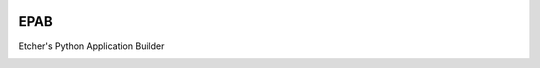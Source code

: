 .. image:: https://ci.appveyor.com/api/projects/status/cxpqfiwyvvg950tu/branch/master?svg=true :target: https://ci.appveyor.com/project/132nd-etcher/epab

.. image:: https://api.codacy.com/project/badge/Grade/7413d0314ed44765a9dbde48b8c8277c    :target: https://www.codacy.com/app/132nd-etcher/epab?utm_source=github.com&amp;utm_medium=referral&amp;utm_content=132nd-etcher/epab&amp;utm_campaign=Badge_Grade
.. image:: https://api.codacy.com/project/badge/Coverage/7413d0314ed44765a9dbde48b8c8277c    :target: https://www.codacy.com/app/132nd-etcher/epab?utm_source=github.com&amp;utm_medium=referral&amp;utm_content=132nd-etcher/epab&amp;utm_campaign=Badge_Coverage


EPAB
----

Etcher's Python Application Builder


|OSI|

|license|

|av_master| |av_develop|


.. |OSI| image:: https://badges.frapsoft.com/os/v3/open-source-200x33.png?v=103
    :target: https://github.com/ellerbrock/open-source-badges/
.. |license| image:: https://img.shields.io/github/license/132nd-etcher/EPAB.svg
    :target: https://www.gnu.org/licenses/gpl-3.0.en.html
.. |av_master| image:: https://img.shields.io/appveyor/ci/132nd-etcher/epab/master.svg?label=master
    :target: https://ci.appveyor.com/project/132nd-etcher/epab
.. |av_develop| image:: https://img.shields.io/appveyor/ci/132nd-etcher/epab/develop.svg?label=develop
    :target: https://ci.appveyor.com/project/132nd-etcher/epab